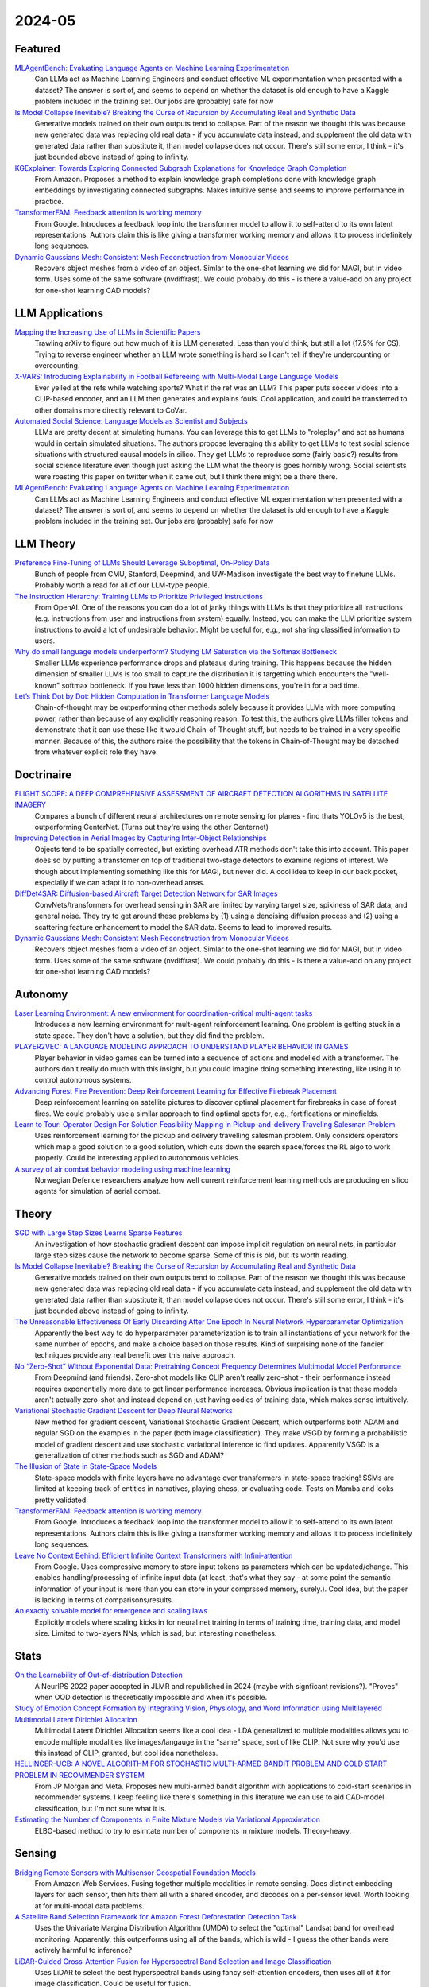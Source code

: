 2024-05
=======

Featured
--------
`MLAgentBench: Evaluating Language Agents on Machine Learning Experimentation <https://arxiv.org/pdf/2310.03302>`_
    Can LLMs act as Machine Learning Engineers and conduct effective ML experimentation when presented with a dataset?  The answer is sort of, and seems to depend on whether the dataset is old enough to have a Kaggle problem included in the training set.  Our jobs are (probably) safe for now

`Is Model Collapse Inevitable? Breaking the Curse of Recursion by Accumulating Real and Synthetic Data <https://arxiv.org/pdf/2404.01413.pdf>`_
    Generative models trained on their own outputs tend to collapse.  Part of the reason we thought this was because new generated data was replacing old real data - if you accumulate data instead, and supplement the old data with generated data rather than substitute it, than model collapse does not occur.  There's still some error, I think - it's just bounded above instead of going to infinity.

`KGExplainer: Towards Exploring Connected Subgraph Explanations for Knowledge Graph Completion <https://arxiv.org/pdf/2404.03893.pdf>`_
    From Amazon.  Proposes a method to explain knowledge graph completions done with knowledge graph embeddings by investigating connected subgraphs.  Makes intuitive sense and seems to improve performance in practice.  

`TransformerFAM: Feedback attention is working memory <https://arxiv.org/pdf/2404.09173.pdf>`_
    From Google. Introduces a feedback loop into the transformer model to allow it to self-attend to its own latent representations.  Authors claim this is like giving a transformer working memory and allows it to process indefinitely long sequences. 

`Dynamic Gaussians Mesh: Consistent Mesh Reconstruction from Monocular Videos <https://arxiv.org/pdf/2404.12379.pdf>`_
    Recovers object meshes from a video of an object.  Simlar to the one-shot learning we did for MAGI, but in video form. Uses some of the same software (nvdiffrast).  We could probably do this - is there a value-add on any project for one-shot learning CAD models?

LLM Applications
----
`Mapping the Increasing Use of LLMs in Scientific Papers <https://arxiv.org/pdf/2404.01268.pdf>`_
    Trawling arXiv to figure out how much of it is LLM generated.  Less than you'd think, but still a lot (17.5% for CS).  Trying to reverse engineer whether an LLM wrote something is hard so I can't tell if they're undercounting or overcounting.

`X-VARS: Introducing Explainability in Football Refereeing with Multi-Modal Large Language Models <https://arxiv.org/pdf/2404.06332.pdf>`_
    Ever yelled at the refs while watching sports?  What if the ref was an LLM?  This paper puts soccer vidoes into a CLIP-based encoder, and an LLM then generates and explains fouls.  Cool application, and could be transferred to other domains more directly relevant to CoVar.

`Automated Social Science: Language Models as Scientist and Subjects <https://arxiv.org/pdf/2404.11794.pdf>`_
    LLMs are pretty decent at simulating humans.  You can leverage this to get LLMs to "roleplay" and act as humans would in certain simulated situations.  The authors propose leveraging this ability to get LLMs to test social science situations with structured causal models in silico.  They get LLMs to reproduce some (fairly basic?) results from social science literature even though just asking the LLM what the theory is goes horribly wrong.  Social scientists were roasting this paper on twitter when it came out, but I think there might be a there there.

`MLAgentBench: Evaluating Language Agents on Machine Learning Experimentation <https://arxiv.org/pdf/2310.03302>`_
    Can LLMs act as Machine Learning Engineers and conduct effective ML experimentation when presented with a dataset?  The answer is sort of, and seems to depend on whether the dataset is old enough to have a Kaggle problem included in the training set.  Our jobs are (probably) safe for now

LLM Theory
----------
`Preference Fine-Tuning of LLMs Should Leverage Suboptimal, On-Policy Data <https://arxiv.org/pdf/2404.14367.pdf>`_
    Bunch of people from CMU, Stanford, Deepmind, and UW-Madison investigate the best way to finetune LLMs.  Probably worth a read for all of our LLM-type people.

`The Instruction Hierarchy: Training LLMs to Prioritize Privileged Instructions <https://arxiv.org/pdf/2404.13208.pdf>`_
    From OpenAI.  One of the reasons you can do a lot of janky things with LLMs is that they prioritize all instructions (e.g. instructions from user and instructions from system) equally.  Instead, you can make the LLM prioritize system instructions to avoid a lot of undesirable behavior.  Might be useful for, e.g., not sharing classified information to users. 

`Why do small language models underperform? Studying LM Saturation via the Softmax Bottleneck <https://arxiv.org/pdf/2404.07647.pdf>`_
    Smaller LLMs experience performance drops and plateaus during training.  This happens because the hidden dimension of smaller LLMs is too small to capture the distribution it is targetting which encounters the "well-known" softmax bottleneck.  If you have less than 1000 hidden dimensions, you're in for a bad time.  

`Let’s Think Dot by Dot: Hidden Computation in Transformer Language Models <https://arxiv.org/pdf/2404.15758>`_
    Chain-of-thought may be outperforming other methods solely because it provides LLMs with more computing power, rather than because of any explicitly reasoning reason.  To test this, the authors give LLMs filler tokens and demonstrate that it can use these like it would Chain-of-Thought stuff, but needs to be trained in a very specific manner.  Because of this, the authors raise the possibility that the tokens in Chain-of-Thought may be detached from whatever explicit role they have.

Doctrinaire
-----------
`FLIGHT SCOPE: A DEEP COMPREHENSIVE ASSESSMENT OF AIRCRAFT DETECTION ALGORITHMS IN SATELLITE IMAGERY <https://arxiv.org/pdf/2404.02877.pdf>`_
    Compares a bunch of different neural architectures on remote sensing for planes - find thats YOLOv5 is the best, outperforming CenterNet.  (Turns out they're using the other Centernet)

`Improving Detection in Aerial Images by Capturing Inter-Object Relationships <https://arxiv.org/pdf/2404.04140.pdf>`_
    Objects tend to be spatially corrected, but existing overhead ATR methods don't take this into account.  This paper does so by putting a transfomer on top of traditional two-stage detectors to examine regions of interest.  We though about implementing something like this for MAGI, but never did.  A cool idea to keep in our back pocket, especially if we can adapt it to non-overhead areas.

`DiffDet4SAR: Diffusion-based Aircraft Target Detection Network for SAR Images <https://arxiv.org/pdf/2404.03595.pdf>`_
    ConvNets/transformers for overhead sensing in SAR are limited by varying target size, spikiness of SAR data, and general noise.  They try to get around these problems by (1) using a  denoising diffusion process and (2) using a scattering feature enhancement to model the SAR data.  Seems to lead to improved results. 

`Dynamic Gaussians Mesh: Consistent Mesh Reconstruction from Monocular Videos <https://arxiv.org/pdf/2404.12379.pdf>`_
    Recovers object meshes from a video of an object.  Simlar to the one-shot learning we did for MAGI, but in video form. Uses some of the same software (nvdiffrast).  We could probably do this - is there a value-add on any project for one-shot learning CAD models?

Autonomy
--------
`Laser Learning Environment: A new environment for coordination-critical multi-agent tasks <https://arxiv.org/pdf/2404.03596.pdf>`_
    Introduces a new learning environment for mult-agent reinforcement learning.  One problem is getting stuck in a state space.  They don't have a solution, but they did find the problem.  

`PLAYER2VEC: A LANGUAGE MODELING APPROACH TO UNDERSTAND PLAYER BEHAVIOR IN GAMES <https://arxiv.org/pdf/2404.04234.pdf>`_
    Player behavior in video games can be turned into a sequence of actions and modelled with a transformer.  The authors don't really do much with this insight, but you could imagine doing something interesting, like using it to control autonomous systems. 

`Advancing Forest Fire Prevention: Deep Reinforcement Learning for Effective Firebreak Placement <https://arxiv.org/pdf/2404.08523.pdf>`_
    Deep reinforcement learning on satellite pictures to discover optimal placement for firebreaks in case of forest fires.  We could probably use a similar approach to find optimal spots for, e.g., fortifications or minefields.

`Learn to Tour: Operator Design For Solution Feasibility Mapping in Pickup-and-delivery Traveling Salesman Problem <https://arxiv.org/pdf/2404.11458.pdf>`_
    Uses reinforcement learning for the pickup and delivery travelling salesman problem.  Only considers operators which map a good solution to a good solution, which cuts down the search space/forces the RL algo to work properly.  Could be interesting applied to autonomous vehicles.

`A survey of air combat behavior modeling using machine learning <https://arxiv.org/ftp/arxiv/papers/2404/2404.13954.pdf>`_
    Norwegian Defence researchers analyze how well current reinforcement learning methods are producing en silico agents for simulation of aerial combat.

Theory
------
`SGD with Large Step Sizes Learns Sparse Features <https://arxiv.org/pdf/2210.05337.pdf>`_
    An investigation of how stochastic gradient descent can impose implicit regulation on neural nets, in particular large step sizes cause the network to become sparse.  Some of this is old, but its worth reading.  

`Is Model Collapse Inevitable? Breaking the Curse of Recursion by Accumulating Real and Synthetic Data <https://arxiv.org/pdf/2404.01413.pdf>`_
    Generative models trained on their own outputs tend to collapse.  Part of the reason we thought this was because new generated data was replacing old real data - if you accumulate data instead, and supplement the old data with generated data rather than substitute it, than model collapse does not occur.  There's still some error, I think - it's just bounded above instead of going to infinity.

`The Unreasonable Effectiveness Of Early Discarding After One Epoch In Neural Network Hyperparameter Optimization <https://arxiv.org/pdf/2404.04111.pdf>`_
    Apparently the best way to do hyperparameter parameterization is to train all instantiations of your network for the same number of epochs, and make a choice based on those results.  Kind of surprising none of the fancier techniques provide any real benefit over this naive approach.

`No “Zero-Shot” Without Exponential Data: Pretraining Concept Frequency Determines Multimodal Model Performance <https://arxiv.org/pdf/2404.04125.pdf>`_
    From Deepmind (and friends).  Zero-shot models like CLIP aren't really zero-shot - their performance instead requires exponentially more data to get linear performance increases.  Obvious implication is that these models aren't actually zero-shot and instead depend on just having oodles of training data, which makes sense intuitively.  

`Variational Stochastic Gradient Descent for Deep Neural Networks <https://arxiv.org/pdf/2404.06549.pdf>`_
    New method for gradient descent, Variational Stochastic Gradient Descent, which outperforms both ADAM and regular SGD on the examples in the paper (both image classification).  They make VSGD by forming a probabilistic model of gradient descent and use stochastic variational inference to find updates.  Apparently VSGD is a generalization of other methods such as SGD and ADAM?

`The Illusion of State in State-Space Models <https://arxiv.org/pdf/2404.08819.pdf>`_
    State-space models with finite layers have no advantage over transformers in state-space tracking!  SSMs are limited at keeping track of entities in narratives, playing chess, or evaluating code. Tests on Mamba and looks pretty validated.

`TransformerFAM: Feedback attention is working memory <https://arxiv.org/pdf/2404.09173.pdf>`_
    From Google. Introduces a feedback loop into the transformer model to allow it to self-attend to its own latent representations.  Authors claim this is like giving a transformer working memory and allows it to process indefinitely long sequences. 

`Leave No Context Behind: Efficient Infinite Context Transformers with Infini-attention <https://arxiv.org/pdf/2404.07143.pdf>`_
    From Google. Uses compressive memory to store input tokens as parameters which can be updated/change.  This enables handling/processing of infinite input data (at least, that's what they say - at some point the semantic information of your input is more than you can store in your comprssed memory, surely.).  Cool idea, but the paper is lacking in terms of comparisons/results.

`An exactly solvable model for emergence and scaling laws <https://arxiv.org/pdf/2404.17563>`_
    Explicitly models where scaling kicks in for neural net training in terms of training time, training data, and model size.  Limited to two-layers NNs, which is sad, but interesting nonetheless.

Stats
-----
`On the Learnability of Out-of-distribution Detection <https://arxiv.org/pdf/2404.04865.pdf>`_
    A NeurIPS 2022 paper accepted in JLMR and republished in 2024 (maybe with signficant revisions?). "Proves" when OOD detection is theoretically impossible and when it's possible.   

`Study of Emotion Concept Formation by Integrating Vision, Physiology, and Word Information using Multilayered Multimodal Latent Dirichlet Allocation <https://arxiv.org/pdf/2404.08295.pdf>`_
    Multimodal Latent Dirichlet Allocation seems like a cool idea - LDA generalized to multiple modalities allows you to encode multiple modalities like images/langauge in the "same" space, sort of like CLIP.  Not sure why you'd use this instead of CLIP, granted, but cool idea nonetheless.

`HELLINGER-UCB: A NOVEL ALGORITHM FOR STOCHASTIC MULTI-ARMED BANDIT PROBLEM AND COLD START PROBLEM IN RECOMMENDER SYSTEM <https://arxiv.org/pdf/2404.10207.pdf>`_
    From JP Morgan and Meta.  Proposes new multi-armed bandit algorithm with applications to cold-start scenarios in recommender systems.  I keep feeling like there's something in this literature we can use to aid CAD-model classification, but I'm not sure what it is.

`Estimating the Number of Components in Finite Mixture Models via Variational Approximation <https://arxiv.org/pdf/2404.16746>`_
    ELBO-based method to try to esimtate number of components in mixture models.  Theory-heavy.

Sensing
-------
`Bridging Remote Sensors with Multisensor Geospatial Foundation Models <https://arxiv.org/pdf/2404.01260.pdf>`_
    From Amazon Web Services.  Fusing together multiple modalities in remote sensing.  Does distinct embedding layers for each sensor, then hits them all with a shared encoder, and decodes on a per-sensor level.  Worth looking at for multi-modal data problems.

`A Satellite Band Selection Framework for Amazon Forest Deforestation Detection Task <https://arxiv.org/pdf/2404.02659.pdf>`_
    Uses the Univariate Margina Distribution Algorithm (UMDA) to select the "optimal" Landsat band for overhead monitoring.  Apparently, this outperforms using all of the bands, which is wild - I guess the other bands were actively harmful to inference?

`LiDAR-Guided Cross-Attention Fusion for Hyperspectral Band Selection and Image Classification <https://arxiv.org/pdf/2404.03883.pdf>`_
    Uses LiDAR to select the best hyperspectral bands using fancy self-attention encoders, then uses all of it for image classification.  Could be useful for fusion.  

FPGA
----
`GCV-Turbo: End-to-end Acceleration of GNN-based Computer Vision Tasks on FPGA <https://arxiv.org/pdf/2404.07188.pdf>`_
    From DEVCOM Army Research Office.  Putting CNNS and GNNs for CV on FPGAs.  


Reasoning/Knowledge Graphs
--------------------------
`FLawN-T5: An Empirical Examination of Effective Instruction Tuning Data Mixtures for Legal Reasoning <https://arxiv.org/pdf/2404.02127.pdf>`_
    Turns out one of the reasons that legal reasoners are bad is because there isn't a good legal reasoning dataset.  This paper introduces one, finetunes a bit, and shows much better performance.  Seems kind of obvious once they point it out. 

`Chain event graphs for assessing activity-level propositions in forensic science in relation to drug traces on banknotes <https://arxiv.org/pdf/2404.02778.pdf>`_
    Legal reasoning via turning arguments into graphical models, assigning probabilites to edges, and going from there.  Doesn't really seem groundbreaking from a statistical point of view (and similar to knowledge graphs?) but a useful way to formalize intuition.  

`KGExplainer: Towards Exploring Connected Subgraph Explanations for Knowledge Graph Completion <https://arxiv.org/pdf/2404.03893.pdf>`_
    From Amazon.  Proposes a method to explain knowledge graph completions done with knowledge graph embeddings by investigating connected subgraphs.  Makes intuitive sense and seems to improve performance in practice.  


New LLMs
--------
`RecurrentGemma: Moving Past Transformers for Efficient Open Language Models <https://arxiv.org/pdf/2404.07839.pdf>`_
    Deepmind proposes a new LLM.  Doesn't use global attention, but instead uses local attention and linear recurrences.  Based off of an earlier paper (https://arxiv.org/pdf/2402.19427.pdf).  They trained this one on the same data as Gemma - this seems to be better (mildly) despite being trained on lass tokens, runs much faster, and doesn't face the same sequence length limitations. 

`Reka Core, Flash, and Edge: A Series of Powerful Multimodal Language Models <https://publications.reka.ai/reka-core-tech-report.pdf>`_
     Seems slightly worse than GPT-4 at most things, but also does video which GPT-4 doesn't.  Think we have to pay if we want to use it.

`Llama 3 <https://llama.meta.com/llama3/>`_
    You probably know what this is already.  

`Phi-3 Technical Report: A Highly Capable Language Model Locally on Your Phone <https://arxiv.org/pdf/2404.14219.pdf>`_
    New LLM from the folks at Microsoft that is small enough to run natively on an iPhone 14 but gets comparable results to GPT-4.  Most of the penalty it pays for its small size takes the form of less factual knowledge, but the authors suggest this can be remedied by letting it google things.

`Capabilities of Gemini Models in Medicine <https://arxiv.org/pdf/2404.18416>`_
    Google release Med-Gemini, which is kind of Gemini but very well tuned to the medical domain.  Could be useful for Litcoin, or maybe Translator, bu they're not releasing their code because it could be "dangerous" - API at some point?
